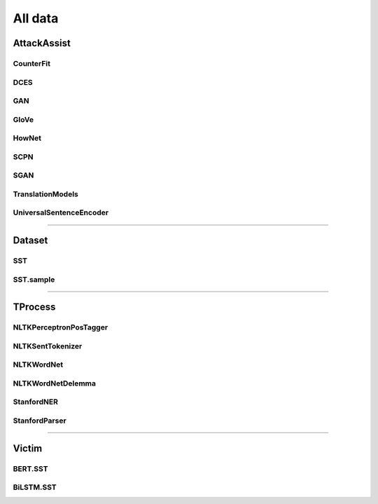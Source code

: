 =====================
All data
=====================

.. _label-apis-data:

AttackAssist
==============

CounterFit
------------

.. py:data:: AttackAssist.CounterFit

    .. automodule:: OpenAttack.data.counter_fit

DCES
------

.. py:data:: AttackAssist.DCES

    .. automodule:: OpenAttack.data.dces

GAN
-----

.. py:data:: AttackAssist.GAN

    .. automodule:: OpenAttack.data.gan

GloVe
-------

.. py:data:: AttackAssist.GloVe

    .. automodule:: OpenAttack.data.glove

HowNet
--------

.. py:data:: AttackAssist.HowNet

    .. automodule:: OpenAttack.data.hownet

SCPN
------

.. py:data:: AttackAssist.SCPN

    .. automodule:: OpenAttack.data.scpn

SGAN
------

.. py:data:: AttackAssist.SGAN

    .. automodule:: OpenAttack.data.sgan

TranslationModels
-------------------

.. py:data:: AttackAssist.TranslationModels

    .. automodule:: OpenAttack.data.translation_models

UniversalSentenceEncoder
--------------------------

.. py:data:: AttackAssist.UniversalSentenceEncoder

    .. automodule:: OpenAttack.data.universal_sentence_encoder

------------------------------------

Dataset
=========

SST
-----

.. py:data:: Dataset.SST

    .. automodule:: OpenAttack.data.data_sst

SST.sample
------------

.. py:data:: Dataset.SST.sample

    .. automodule:: OpenAttack.data.data_sst_sample

------------------------------------

TProcess
==========

NLTKPerceptronPosTagger
-------------------------

.. py:data:: TProcess.NLTKPerceptronPosTagger

    .. automodule:: OpenAttack.data.nltk_perceptron_pos_tagger

NLTKSentTokenizer
-------------------

.. py:data:: TProcess.NLTKSentTokenizer

    .. automodule:: OpenAttack.data.nltk_senttokenizer

NLTKWordNet
-------------

.. py:data:: TProcess.NLTKWordNet

    .. automodule:: OpenAttack.data.nltk_wordnet

NLTKWordNetDelemma
--------------------

.. py:data:: TProcess.NLTKWordNetDelemma

    .. automodule:: OpenAttack.data.nltk_wordnet_delemma

StanfordNER
-------------

.. py:data:: TProcess.StanfordNER

    .. automodule:: OpenAttack.data.stanford_ner

StanfordParser
----------------

.. py:data:: TProcess.StanfordParser

    .. automodule:: OpenAttack.data.stanford_parser

------------------------------------

Victim
========

BERT.SST
----------

.. py:data:: Victim.BERT.SST

    .. automodule:: OpenAttack.data.victim_bert

BiLSTM.SST
------------

.. py:data:: Victim.BiLSTM.SST

    .. automodule:: OpenAttack.data.victim_bilstm

